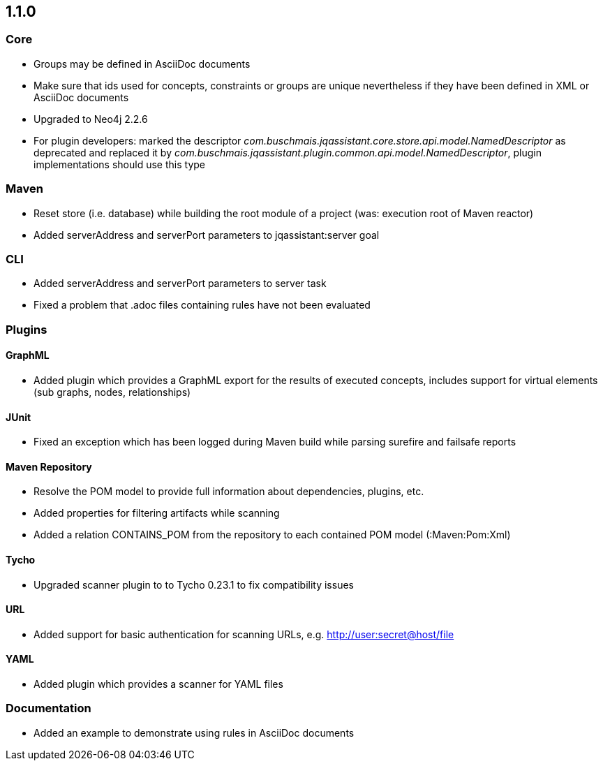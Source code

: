 == 1.1.0

=== Core
- Groups may be defined in AsciiDoc documents
- Make sure that ids used for concepts, constraints or groups are unique nevertheless if they have been defined in XML or AsciiDoc documents
- Upgraded to Neo4j 2.2.6
- For plugin developers: marked the descriptor _com.buschmais.jqassistant.core.store.api.model.NamedDescriptor_ as deprecated
  and replaced it by _com.buschmais.jqassistant.plugin.common.api.model.NamedDescriptor_, plugin implementations should use this type

=== Maven
- Reset store (i.e. database) while building the root module of a project (was: execution root of Maven reactor)
- Added serverAddress and serverPort parameters to jqassistant:server goal

=== CLI
- Added serverAddress and serverPort parameters to server task
- Fixed a problem that .adoc files containing rules have not been evaluated

=== Plugins

==== GraphML
- Added plugin which provides a GraphML export for the results of executed concepts, includes support for virtual elements (sub graphs, nodes, relationships)

==== JUnit
- Fixed an exception which has been logged during Maven build while parsing surefire and failsafe reports

==== Maven Repository
- Resolve the POM model to provide full information about dependencies, plugins, etc.
- Added properties for filtering artifacts while scanning
- Added a relation CONTAINS_POM from the repository to each contained POM model (:Maven:Pom:Xml)

==== Tycho
- Upgraded scanner plugin to to Tycho 0.23.1 to fix compatibility issues

==== URL
- Added support for basic authentication for scanning URLs, e.g. http://user:secret@host/file

==== YAML
- Added plugin which provides a scanner for YAML files

=== Documentation
- Added an example to demonstrate using rules in AsciiDoc documents
